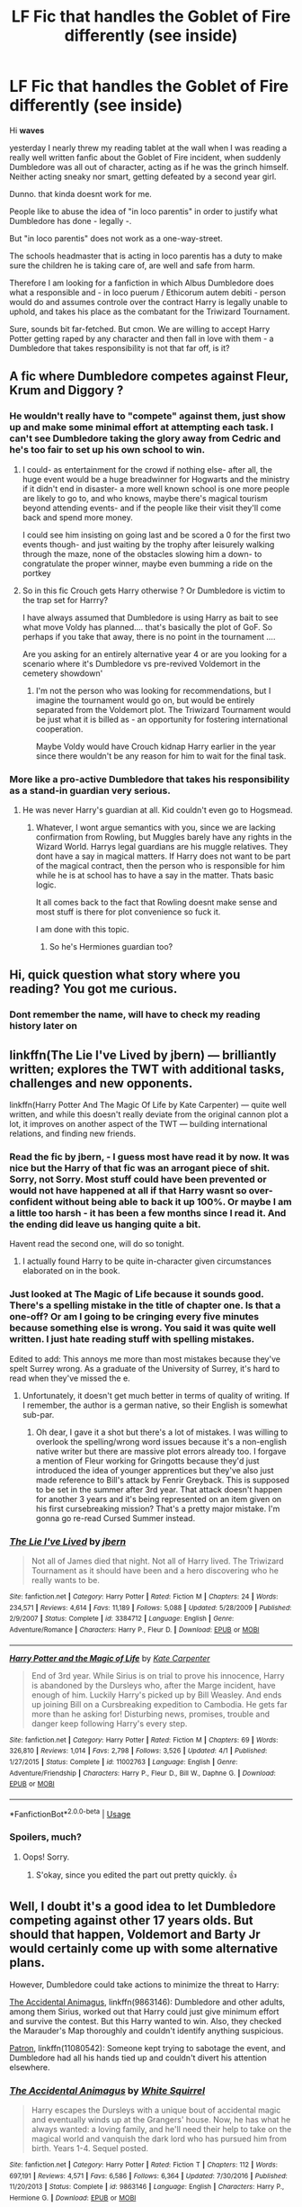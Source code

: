 #+TITLE: LF Fic that handles the Goblet of Fire differently (see inside)

* LF Fic that handles the Goblet of Fire differently (see inside)
:PROPERTIES:
:Score: 58
:DateUnix: 1530428517.0
:DateShort: 2018-Jul-01
:FlairText: Request
:END:
Hi *waves*

yesterday I nearly threw my reading tablet at the wall when I was reading a really well written fanfic about the Goblet of Fire incident, when suddenly Dumbledore was all out of character, acting as if he was the grinch himself. Neither acting sneaky nor smart, getting defeated by a second year girl.

Dunno. that kinda doesnt work for me.

People like to abuse the idea of "in loco parentis" in order to justify what Dumbledore has done - legally -.

But "in loco parentis" does not work as a one-way-street.

The schools headmaster that is acting in loco parentis has a duty to make sure the children he is taking care of, are well and safe from harm.

Therefore I am looking for a fanfiction in which Albus Dumbledore does what a responsible and - in loco puerum / Ethicorum autem debiti - person would do and assumes controle over the contract Harry is legally unable to uphold, and takes his place as the combatant for the Triwizard Tournament.

Sure, sounds bit far-fetched. But cmon. We are willing to accept Harry Potter getting raped by any character and then fall in love with them - a Dumbledore that takes responsibility is not that far off, is it?


** A fic where Dumbledore competes against Fleur, Krum and Diggory ?
:PROPERTIES:
:Author: estheredna
:Score: 24
:DateUnix: 1530451371.0
:DateShort: 2018-Jul-01
:END:

*** He wouldn't really have to "compete" against them, just show up and make some minimal effort at attempting each task. I can't see Dumbledore taking the glory away from Cedric and he's too fair to set up his own school to win.
:PROPERTIES:
:Author: TARDISandFirebolt
:Score: 15
:DateUnix: 1530460584.0
:DateShort: 2018-Jul-01
:END:

**** I could- as entertainment for the crowd if nothing else- after all, the huge event would be a huge breadwinner for Hogwarts and the ministry if it didn't end in disaster- a more well known school is one more people are likely to go to, and who knows, maybe there's magical tourism beyond attending events- and if the people like their visit they'll come back and spend more money.

I could see him insisting on going last and be scored a 0 for the first two events though- and just waiting by the trophy after leisurely walking through the maze, none of the obstacles slowing him a down- to congratulate the proper winner, maybe even bumming a ride on the portkey
:PROPERTIES:
:Score: 9
:DateUnix: 1530473005.0
:DateShort: 2018-Jul-01
:END:


**** So in this fic Crouch gets Harry otherwise ? Or Dumbledore is victim to the trap set for Harrry?

I have always assumed that Dumbledore is using Harry as bait to see what move Voldy has planned.... that's basically the plot of GoF. So perhaps if you take that away, there is no point in the tournament ....

Are you asking for an entirely alternative year 4 or are you looking for a scenario where it's Dumbledore vs pre-revived Voldemort in the cemetery showdown'
:PROPERTIES:
:Author: estheredna
:Score: 1
:DateUnix: 1530465654.0
:DateShort: 2018-Jul-01
:END:

***** I'm not the person who was looking for recommendations, but I imagine the tournament would go on, but would be entirely separated from the Voldemort plot. The Triwizard Tournament would be just what it is billed as - an opportunity for fostering international cooperation.

Maybe Voldy would have Crouch kidnap Harry earlier in the year since there wouldn't be any reason for him to wait for the final task.
:PROPERTIES:
:Author: TARDISandFirebolt
:Score: 5
:DateUnix: 1530471138.0
:DateShort: 2018-Jul-01
:END:


*** More like a pro-active Dumbledore that takes his responsibility as a stand-in guardian very serious.
:PROPERTIES:
:Score: 1
:DateUnix: 1530473778.0
:DateShort: 2018-Jul-02
:END:

**** He was never Harry's guardian at all. Kid couldn't even go to Hogsmead.
:PROPERTIES:
:Author: estheredna
:Score: 6
:DateUnix: 1530474219.0
:DateShort: 2018-Jul-02
:END:

***** Whatever, I wont argue semantics with you, since we are lacking confirmation from Rowling, but Muggles barely have any rights in the Wizard World. Harrys legal guardians are his muggle relatives. They dont have a say in magical matters. If Harry does not want to be part of the magical contract, then the person who is responsible for him while he is at school has to have a say in the matter. Thats basic logic.

It all comes back to the fact that Rowling doesnt make sense and most stuff is there for plot convenience so fuck it.

I am done with this topic.
:PROPERTIES:
:Score: 1
:DateUnix: 1530521447.0
:DateShort: 2018-Jul-02
:END:

****** So he's Hermiones guardian too?
:PROPERTIES:
:Author: estheredna
:Score: 2
:DateUnix: 1530531997.0
:DateShort: 2018-Jul-02
:END:


** Hi, quick question what story where you reading? You got me curious.
:PROPERTIES:
:Author: Sorkaro
:Score: 6
:DateUnix: 1530430896.0
:DateShort: 2018-Jul-01
:END:

*** Dont remember the name, will have to check my reading history later on
:PROPERTIES:
:Score: 1
:DateUnix: 1530474276.0
:DateShort: 2018-Jul-02
:END:


** linkffn(The Lie I've Lived by jbern) --- brilliantly written; explores the TWT with additional tasks, challenges and new opponents.

linkffn(Harry Potter And The Magic Of Life by Kate Carpenter) --- quite well written, and while this doesn't really deviate from the original cannon plot a lot, it improves on another aspect of the TWT --- building international relations, and finding new friends.
:PROPERTIES:
:Author: gadgetroid
:Score: 1
:DateUnix: 1530444625.0
:DateShort: 2018-Jul-01
:END:

*** Read the fic by jbern, - I guess most have read it by now. It was nice but the Harry of that fic was an arrogant piece of shit. Sorry, not Sorry. Most stuff could have been prevented or would not have happened at all if that Harry wasnt so over-confident without being able to back it up 100%. Or maybe I am a little too harsh - it has been a few months since I read it. And the ending did leave us hanging quite a bit.

Havent read the second one, will do so tonight.
:PROPERTIES:
:Score: 4
:DateUnix: 1530473863.0
:DateShort: 2018-Jul-02
:END:

**** I actually found Harry to be quite in-character given circumstances elaborated on in the book.
:PROPERTIES:
:Score: 2
:DateUnix: 1530476392.0
:DateShort: 2018-Jul-02
:END:


*** Just looked at The Magic of Life because it sounds good. There's a spelling mistake in the title of chapter one. Is that a one-off? Or am I going to be cringing every five minutes because something else is wrong. You said it was quite well written. I just hate reading stuff with spelling mistakes.

Edited to add: This annoys me more than most mistakes because they've spelt Surrey wrong. As a graduate of the University of Surrey, it's hard to read when they've missed the e.
:PROPERTIES:
:Author: hrbrox
:Score: 2
:DateUnix: 1530449281.0
:DateShort: 2018-Jul-01
:END:

**** Unfortunately, it doesn't get much better in terms of quality of writing. If I remember, the author is a german native, so their English is somewhat sub-par.
:PROPERTIES:
:Author: XeshTrill
:Score: 1
:DateUnix: 1530456943.0
:DateShort: 2018-Jul-01
:END:

***** Oh dear, I gave it a shot but there's a lot of mistakes. I was willing to overlook the spelling/wrong word issues because it's a non-english native writer but there are massive plot errors already too. I forgave a mention of Fleur working for Gringotts because they'd just introduced the idea of younger apprentices but they've also just made reference to Bill's attack by Fenrir Greyback. This is supposed to be set in the summer after 3rd year. That attack doesn't happen for another 3 years and it's being represented on an item given on his first cursebreaking mission? That's a pretty major mistake. I'm gonna go re-read Cursed Summer instead.
:PROPERTIES:
:Author: hrbrox
:Score: 2
:DateUnix: 1530492102.0
:DateShort: 2018-Jul-02
:END:


*** [[https://www.fanfiction.net/s/3384712/1/][*/The Lie I've Lived/*]] by [[https://www.fanfiction.net/u/940359/jbern][/jbern/]]

#+begin_quote
  Not all of James died that night. Not all of Harry lived. The Triwizard Tournament as it should have been and a hero discovering who he really wants to be.
#+end_quote

^{/Site/:} ^{fanfiction.net} ^{*|*} ^{/Category/:} ^{Harry} ^{Potter} ^{*|*} ^{/Rated/:} ^{Fiction} ^{M} ^{*|*} ^{/Chapters/:} ^{24} ^{*|*} ^{/Words/:} ^{234,571} ^{*|*} ^{/Reviews/:} ^{4,614} ^{*|*} ^{/Favs/:} ^{11,189} ^{*|*} ^{/Follows/:} ^{5,088} ^{*|*} ^{/Updated/:} ^{5/28/2009} ^{*|*} ^{/Published/:} ^{2/9/2007} ^{*|*} ^{/Status/:} ^{Complete} ^{*|*} ^{/id/:} ^{3384712} ^{*|*} ^{/Language/:} ^{English} ^{*|*} ^{/Genre/:} ^{Adventure/Romance} ^{*|*} ^{/Characters/:} ^{Harry} ^{P.,} ^{Fleur} ^{D.} ^{*|*} ^{/Download/:} ^{[[http://www.ff2ebook.com/old/ffn-bot/index.php?id=3384712&source=ff&filetype=epub][EPUB]]} ^{or} ^{[[http://www.ff2ebook.com/old/ffn-bot/index.php?id=3384712&source=ff&filetype=mobi][MOBI]]}

--------------

[[https://www.fanfiction.net/s/11002763/1/][*/Harry Potter and the Magic of Life/*]] by [[https://www.fanfiction.net/u/5046756/Kate-Carpenter][/Kate Carpenter/]]

#+begin_quote
  End of 3rd year. While Sirius is on trial to prove his innocence, Harry is abandoned by the Dursleys who, after the Marge incident, have enough of him. Luckily Harry's picked up by Bill Weasley. And ends up joining Bill on a Cursbreaking expedition to Cambodia. He gets far more than he asking for! Disturbing news, promises, trouble and danger keep following Harry's every step.
#+end_quote

^{/Site/:} ^{fanfiction.net} ^{*|*} ^{/Category/:} ^{Harry} ^{Potter} ^{*|*} ^{/Rated/:} ^{Fiction} ^{M} ^{*|*} ^{/Chapters/:} ^{69} ^{*|*} ^{/Words/:} ^{326,810} ^{*|*} ^{/Reviews/:} ^{1,014} ^{*|*} ^{/Favs/:} ^{2,798} ^{*|*} ^{/Follows/:} ^{3,526} ^{*|*} ^{/Updated/:} ^{4/1} ^{*|*} ^{/Published/:} ^{1/27/2015} ^{*|*} ^{/Status/:} ^{Complete} ^{*|*} ^{/id/:} ^{11002763} ^{*|*} ^{/Language/:} ^{English} ^{*|*} ^{/Genre/:} ^{Adventure/Friendship} ^{*|*} ^{/Characters/:} ^{Harry} ^{P.,} ^{Fleur} ^{D.,} ^{Bill} ^{W.,} ^{Daphne} ^{G.} ^{*|*} ^{/Download/:} ^{[[http://www.ff2ebook.com/old/ffn-bot/index.php?id=11002763&source=ff&filetype=epub][EPUB]]} ^{or} ^{[[http://www.ff2ebook.com/old/ffn-bot/index.php?id=11002763&source=ff&filetype=mobi][MOBI]]}

--------------

*FanfictionBot*^{2.0.0-beta} | [[https://github.com/tusing/reddit-ffn-bot/wiki/Usage][Usage]]
:PROPERTIES:
:Author: FanfictionBot
:Score: 1
:DateUnix: 1530444642.0
:DateShort: 2018-Jul-01
:END:


*** Spoilers, much?
:PROPERTIES:
:Author: warsofshadows
:Score: 1
:DateUnix: 1530452297.0
:DateShort: 2018-Jul-01
:END:

**** Oops! Sorry.
:PROPERTIES:
:Author: gadgetroid
:Score: 1
:DateUnix: 1530452330.0
:DateShort: 2018-Jul-01
:END:

***** S'okay, since you edited the part out pretty quickly. 👍
:PROPERTIES:
:Author: warsofshadows
:Score: 1
:DateUnix: 1530452474.0
:DateShort: 2018-Jul-01
:END:


** Well, I doubt it's a good idea to let Dumbledore competing against other 17 years olds. But should that happen, Voldemort and Barty Jr would certainly come up with some alternative plans.

However, Dumbledore could take actions to minimize the threat to Harry:

[[https://www.fanfiction.net/s/9863146/1/The-Accidental-Animagus][The Accidental Animagus]], linkffn(9863146): Dumbledore and other adults, among them Sirius, worked out that Harry could just give minimum effort and survive the contest. But this Harry wanted to win. Also, they checked the Marauder's Map thoroughly and couldn't identify anything suspicious.

[[https://www.fanfiction.net/s/11080542/1/Patron][Patron]], linkffn(11080542): Someone kept trying to sabotage the event, and Dumbledore had all his hands tied up and couldn't divert his attention elsewhere.
:PROPERTIES:
:Author: InquisitorCOC
:Score: 1
:DateUnix: 1530472344.0
:DateShort: 2018-Jul-01
:END:

*** [[https://www.fanfiction.net/s/9863146/1/][*/The Accidental Animagus/*]] by [[https://www.fanfiction.net/u/5339762/White-Squirrel][/White Squirrel/]]

#+begin_quote
  Harry escapes the Dursleys with a unique bout of accidental magic and eventually winds up at the Grangers' house. Now, he has what he always wanted: a loving family, and he'll need their help to take on the magical world and vanquish the dark lord who has pursued him from birth. Years 1-4. Sequel posted.
#+end_quote

^{/Site/:} ^{fanfiction.net} ^{*|*} ^{/Category/:} ^{Harry} ^{Potter} ^{*|*} ^{/Rated/:} ^{Fiction} ^{T} ^{*|*} ^{/Chapters/:} ^{112} ^{*|*} ^{/Words/:} ^{697,191} ^{*|*} ^{/Reviews/:} ^{4,571} ^{*|*} ^{/Favs/:} ^{6,586} ^{*|*} ^{/Follows/:} ^{6,364} ^{*|*} ^{/Updated/:} ^{7/30/2016} ^{*|*} ^{/Published/:} ^{11/20/2013} ^{*|*} ^{/Status/:} ^{Complete} ^{*|*} ^{/id/:} ^{9863146} ^{*|*} ^{/Language/:} ^{English} ^{*|*} ^{/Characters/:} ^{Harry} ^{P.,} ^{Hermione} ^{G.} ^{*|*} ^{/Download/:} ^{[[http://www.ff2ebook.com/old/ffn-bot/index.php?id=9863146&source=ff&filetype=epub][EPUB]]} ^{or} ^{[[http://www.ff2ebook.com/old/ffn-bot/index.php?id=9863146&source=ff&filetype=mobi][MOBI]]}

--------------

[[https://www.fanfiction.net/s/11080542/1/][*/Patron/*]] by [[https://www.fanfiction.net/u/2548648/Starfox5][/Starfox5/]]

#+begin_quote
  In an Alternate Universe where muggleborns are a tiny minority and stuck as third-class citizens, formally aligning herself with her best friend, the famous boy-who-lived, seemed a good idea. It did a lot to help Hermione's status in the exotic society of a fantastic world so very different from her own. And it allowed both of them to fight for a better life and better Britain.
#+end_quote

^{/Site/:} ^{fanfiction.net} ^{*|*} ^{/Category/:} ^{Harry} ^{Potter} ^{*|*} ^{/Rated/:} ^{Fiction} ^{M} ^{*|*} ^{/Chapters/:} ^{61} ^{*|*} ^{/Words/:} ^{542,678} ^{*|*} ^{/Reviews/:} ^{1,197} ^{*|*} ^{/Favs/:} ^{1,394} ^{*|*} ^{/Follows/:} ^{1,351} ^{*|*} ^{/Updated/:} ^{4/23/2016} ^{*|*} ^{/Published/:} ^{2/28/2015} ^{*|*} ^{/Status/:} ^{Complete} ^{*|*} ^{/id/:} ^{11080542} ^{*|*} ^{/Language/:} ^{English} ^{*|*} ^{/Genre/:} ^{Drama/Romance} ^{*|*} ^{/Characters/:} ^{<Harry} ^{P.,} ^{Hermione} ^{G.>} ^{Albus} ^{D.,} ^{Aberforth} ^{D.} ^{*|*} ^{/Download/:} ^{[[http://www.ff2ebook.com/old/ffn-bot/index.php?id=11080542&source=ff&filetype=epub][EPUB]]} ^{or} ^{[[http://www.ff2ebook.com/old/ffn-bot/index.php?id=11080542&source=ff&filetype=mobi][MOBI]]}

--------------

*FanfictionBot*^{2.0.0-beta} | [[https://github.com/tusing/reddit-ffn-bot/wiki/Usage][Usage]]
:PROPERTIES:
:Author: FanfictionBot
:Score: 1
:DateUnix: 1530472355.0
:DateShort: 2018-Jul-01
:END:


*** Dunno if its a good idea or not. Thats why I wanna read about the possible options of an pro-active Dumbledore that does not let Harry participate in that stupid tournament
:PROPERTIES:
:Score: 1
:DateUnix: 1530473742.0
:DateShort: 2018-Jul-02
:END:


** u/deleted:
#+begin_quote
  We are willing to accept Harry Potter getting raped by any character and then fall in love with them
#+end_quote

No, just you are. That's disgusting and horrific, and I've never read a story with that even in it, and if they exist I never will.
:PROPERTIES:
:Score: -1
:DateUnix: 1530472162.0
:DateShort: 2018-Jul-01
:END:

*** Dont step into Twilight-Crossovers then. Its going to be a shitfest of rape, soulbonding and other bullshit.
:PROPERTIES:
:Score: 7
:DateUnix: 1530473687.0
:DateShort: 2018-Jul-02
:END:

**** I don't read crossovers except star wars.
:PROPERTIES:
:Score: -2
:DateUnix: 1530474744.0
:DateShort: 2018-Jul-02
:END:

***** Huh, do you know any good Star Wars crossovers?
:PROPERTIES:
:Score: 2
:DateUnix: 1530476444.0
:DateShort: 2018-Jul-02
:END:

****** I do not remember the story names. :(
:PROPERTIES:
:Score: 0
:DateUnix: 1530477830.0
:DateShort: 2018-Jul-02
:END:


***** Well, then, ... good for you, I guess
:PROPERTIES:
:Score: 1
:DateUnix: 1530521349.0
:DateShort: 2018-Jul-02
:END:
